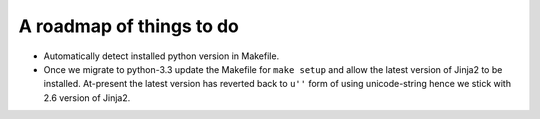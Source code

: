 A roadmap of things to do
-------------------------

- Automatically detect installed python version in Makefile.

- Once we migrate to python-3.3 update the Makefile for ``make setup`` and
  allow the latest version of Jinja2 to be installed. At-present the latest
  version has reverted back to ``u''`` form of using unicode-string hence we
  stick with 2.6 version of Jinja2.
